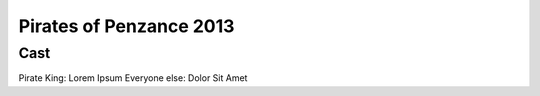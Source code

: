 ========================
Pirates of Penzance 2013
========================

Cast
----

Pirate King: Lorem Ipsum
Everyone else: Dolor Sit Amet

